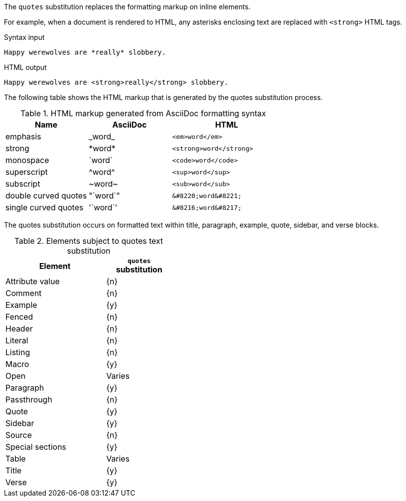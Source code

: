 ////
Included in:

- user-manual: Text Substitutions: quotes
////

The `quotes` substitution replaces the formatting markup on inline elements.

For example, when a document is rendered to HTML, any asterisks enclosing text are replaced with `<strong>` HTML tags.

.Syntax input
----
Happy werewolves are *really* slobbery.
----

.HTML output
----
Happy werewolves are <strong>really</strong> slobbery.
----

The following table shows the HTML markup that is generated by the quotes substitution process.

.HTML markup generated from AsciiDoc formatting syntax
[cols="3,^3,^4l"]
|===
|Name |AsciiDoc |HTML

|emphasis
|pass:[_word_]
|<em>word</em>

|strong
|pass:[*word*]
|<strong>word</strong>

|monospace
|pass:[`word`]
|<code>word</code>

|superscript
|pass:[^word^]
|<sup>word</sup>

|subscript
|pass:[~word~]
|<sub>word</sub>

|double curved quotes
|pass:["`word`"]
|&#8220;word&#8221;

|single curved quotes
|pass:['`word`']
|&#8216;word&#8217;
|===

The quotes substitution occurs on formatted text within title, paragraph, example, quote, sidebar, and verse blocks.

.Elements subject to quotes text substitution
[width="40%", cols="3,^2"]
|===
|Element | `quotes` substitution

|Attribute value |{n}

|Comment |{n}

|Example |{y}

|Fenced |{n}

|Header |{n}

|Literal |{n}

|Listing |{n}

|Macro |{y}

|Open |Varies

|Paragraph |{y}

|Passthrough |{n}

|Quote |{y}

|Sidebar |{y}

|Source |{n}

|Special sections |{y}

|Table |Varies

|Title |{y}

|Verse |{y}
|===
